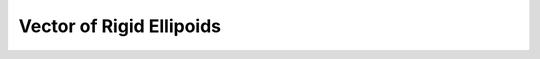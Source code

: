 Vector of Rigid Ellipoids
===========================

.. doxygenfile:: rigid_ellipsoid_object_vector.h

